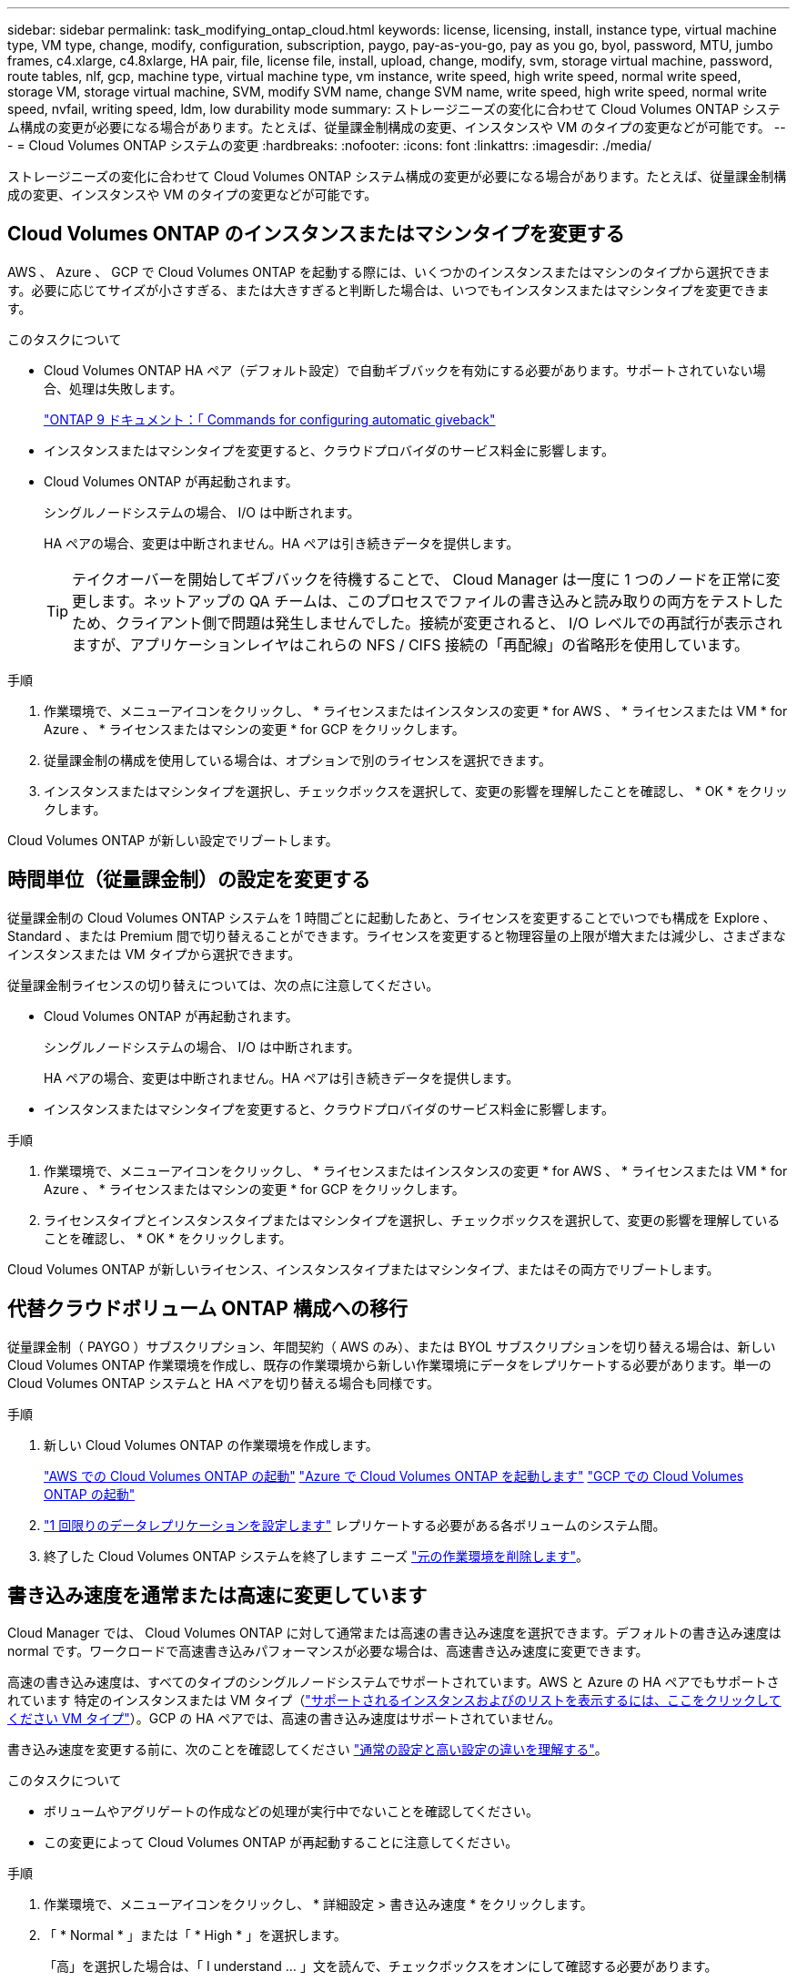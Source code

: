 ---
sidebar: sidebar 
permalink: task_modifying_ontap_cloud.html 
keywords: license, licensing, install, instance type, virtual machine type, VM type, change, modify, configuration, subscription, paygo, pay-as-you-go, pay as you go, byol, password, MTU, jumbo frames, c4.xlarge, c4.8xlarge, HA pair, file, license file, install, upload, change, modify, svm, storage virtual machine, password, route tables, nlf, gcp, machine type, virtual machine type, vm instance, write speed, high write speed, normal write speed, storage VM, storage virtual machine, SVM, modify SVM name, change SVM name, write speed, high write speed, normal write speed, nvfail, writing speed, ldm, low durability mode 
summary: ストレージニーズの変化に合わせて Cloud Volumes ONTAP システム構成の変更が必要になる場合があります。たとえば、従量課金制構成の変更、インスタンスや VM のタイプの変更などが可能です。 
---
= Cloud Volumes ONTAP システムの変更
:hardbreaks:
:nofooter: 
:icons: font
:linkattrs: 
:imagesdir: ./media/


[role="lead"]
ストレージニーズの変化に合わせて Cloud Volumes ONTAP システム構成の変更が必要になる場合があります。たとえば、従量課金制構成の変更、インスタンスや VM のタイプの変更などが可能です。



== Cloud Volumes ONTAP のインスタンスまたはマシンタイプを変更する

AWS 、 Azure 、 GCP で Cloud Volumes ONTAP を起動する際には、いくつかのインスタンスまたはマシンのタイプから選択できます。必要に応じてサイズが小さすぎる、または大きすぎると判断した場合は、いつでもインスタンスまたはマシンタイプを変更できます。

.このタスクについて
* Cloud Volumes ONTAP HA ペア（デフォルト設定）で自動ギブバックを有効にする必要があります。サポートされていない場合、処理は失敗します。
+
http://docs.netapp.com/ontap-9/topic/com.netapp.doc.dot-cm-hacg/GUID-3F50DE15-0D01-49A5-BEFD-D529713EC1FA.html["ONTAP 9 ドキュメント：「 Commands for configuring automatic giveback"^]

* インスタンスまたはマシンタイプを変更すると、クラウドプロバイダのサービス料金に影響します。
* Cloud Volumes ONTAP が再起動されます。
+
シングルノードシステムの場合、 I/O は中断されます。

+
HA ペアの場合、変更は中断されません。HA ペアは引き続きデータを提供します。

+

TIP: テイクオーバーを開始してギブバックを待機することで、 Cloud Manager は一度に 1 つのノードを正常に変更します。ネットアップの QA チームは、このプロセスでファイルの書き込みと読み取りの両方をテストしたため、クライアント側で問題は発生しませんでした。接続が変更されると、 I/O レベルでの再試行が表示されますが、アプリケーションレイヤはこれらの NFS / CIFS 接続の「再配線」の省略形を使用しています。



.手順
. 作業環境で、メニューアイコンをクリックし、 * ライセンスまたはインスタンスの変更 * for AWS 、 * ライセンスまたは VM * for Azure 、 * ライセンスまたはマシンの変更 * for GCP をクリックします。
. 従量課金制の構成を使用している場合は、オプションで別のライセンスを選択できます。
. インスタンスまたはマシンタイプを選択し、チェックボックスを選択して、変更の影響を理解したことを確認し、 * OK * をクリックします。


Cloud Volumes ONTAP が新しい設定でリブートします。



== 時間単位（従量課金制）の設定を変更する

従量課金制の Cloud Volumes ONTAP システムを 1 時間ごとに起動したあと、ライセンスを変更することでいつでも構成を Explore 、 Standard 、または Premium 間で切り替えることができます。ライセンスを変更すると物理容量の上限が増大または減少し、さまざまなインスタンスまたは VM タイプから選択できます。

従量課金制ライセンスの切り替えについては、次の点に注意してください。

* Cloud Volumes ONTAP が再起動されます。
+
シングルノードシステムの場合、 I/O は中断されます。

+
HA ペアの場合、変更は中断されません。HA ペアは引き続きデータを提供します。

* インスタンスまたはマシンタイプを変更すると、クラウドプロバイダのサービス料金に影響します。


.手順
. 作業環境で、メニューアイコンをクリックし、 * ライセンスまたはインスタンスの変更 * for AWS 、 * ライセンスまたは VM * for Azure 、 * ライセンスまたはマシンの変更 * for GCP をクリックします。
. ライセンスタイプとインスタンスタイプまたはマシンタイプを選択し、チェックボックスを選択して、変更の影響を理解していることを確認し、 * OK * をクリックします。


Cloud Volumes ONTAP が新しいライセンス、インスタンスタイプまたはマシンタイプ、またはその両方でリブートします。



== 代替クラウドボリューム ONTAP 構成への移行

従量課金制（ PAYGO ）サブスクリプション、年間契約（ AWS のみ）、または BYOL サブスクリプションを切り替える場合は、新しい Cloud Volumes ONTAP 作業環境を作成し、既存の作業環境から新しい作業環境にデータをレプリケートする必要があります。単一の Cloud Volumes ONTAP システムと HA ペアを切り替える場合も同様です。

.手順
. 新しい Cloud Volumes ONTAP の作業環境を作成します。
+
link:task_deploying_otc_aws.html["AWS での Cloud Volumes ONTAP の起動"]
link:task_deploying_otc_azure.html["Azure で Cloud Volumes ONTAP を起動します"]
link:task_deploying_gcp.html["GCP での Cloud Volumes ONTAP の起動"]

. link:task_replicating_data.html["1 回限りのデータレプリケーションを設定します"] レプリケートする必要がある各ボリュームのシステム間。
. 終了した Cloud Volumes ONTAP システムを終了します ニーズ link:task_deleting_working_env.html["元の作業環境を削除します"]。




== 書き込み速度を通常または高速に変更しています

Cloud Manager では、 Cloud Volumes ONTAP に対して通常または高速の書き込み速度を選択できます。デフォルトの書き込み速度は normal です。ワークロードで高速書き込みパフォーマンスが必要な場合は、高速書き込み速度に変更できます。

高速の書き込み速度は、すべてのタイプのシングルノードシステムでサポートされています。AWS と Azure の HA ペアでもサポートされています 特定のインスタンスまたは VM タイプ（link:concept_write_speed.html["サポートされるインスタンスおよびのリストを表示するには、ここをクリックしてください VM タイプ"]）。GCP の HA ペアでは、高速の書き込み速度はサポートされていません。

書き込み速度を変更する前に、次のことを確認してください link:concept_write_speed.html["通常の設定と高い設定の違いを理解する"]。

.このタスクについて
* ボリュームやアグリゲートの作成などの処理が実行中でないことを確認してください。
* この変更によって Cloud Volumes ONTAP が再起動することに注意してください。


.手順
. 作業環境で、メニューアイコンをクリックし、 * 詳細設定 > 書き込み速度 * をクリックします。
. 「 * Normal * 」または「 * High * 」を選択します。
+
「高」を選択した場合は、「 I understand ... 」文を読んで、チェックボックスをオンにして確認する必要があります。

. [ 保存 ] をクリックし、確認メッセージを確認して、 [ 続行 ] をクリックします。




== Storage VM 名を変更しています

Cloud Manager は、 Cloud Volumes ONTAP 用に作成した単一の Storage VM （ SVM ）に自動的に名前を付けます。厳密な命名規則がある場合は、 SVM の名前を変更できます。たとえば、 ONTAP クラスタの SVM の名前と同じ名前にすることができます。

ただし、 Cloud Volumes ONTAP 用に SVM を追加で作成した場合は、 Cloud Manager で SVM の名前を変更することはできません。Cloud Volumes ONTAP から直接実行する必要があります。そのためには、 System Manager または CLI を使用します。

.手順
. 作業環境で、メニューアイコンをクリックし、 * 情報 * をクリックします。
. Storage VM 名の右にある編集アイコンをクリックします。
+
image:screenshot_svm.gif["スクリーンショット： SVM 名フィールドと、 SVM 名を変更するためにクリックする必要がある編集アイコンが表示されます。"]

. SVM 名の変更ダイアログボックスで名前を変更し、 * 保存 * をクリックします。




== Cloud Volumes ONTAP のパスワードの変更

Cloud Volumes ONTAP にはクラスタ管理者アカウントが含まれています。必要に応じて、 Cloud Manager からこのアカウントのパスワードを変更できます。


IMPORTANT: System Manager または CLI を使用して admin アカウントのパスワードを変更しないでください。パスワードは Cloud Manager に反映されません。その結果、 Cloud Manager はインスタンスを適切に監視できません。

.手順
. 作業環境で、メニューアイコンをクリックし、 * 詳細設定 > パスワードの設定 * をクリックします。
. 新しいパスワードを 2 回入力し、 [ 保存 ] をクリックします。
+
新しいパスワードは、最後に使用した 6 つのパスワードのうちの 1 つと異なるものにする必要があります。





== 複数の AWS の HA ペアに関連付けられているルーティングテーブルの変更 AZS

HA ペアのフローティング IP アドレスへのルートを含む AWS ルーティングテーブルを変更できます。この処理は、新しい NFS または CIFS クライアントが AWS の HA ペアにアクセスする必要がある場合に実行できます。

.手順
. 作業環境で、メニューアイコンをクリックし、 * 情報 * をクリックします。
. * ルートテーブル * をクリックします。
. 選択したルーティングテーブルのリストを変更し、 * 保存 * をクリックします。


Cloud Manager は AWS 要求を送信してルートテーブルを変更します。
